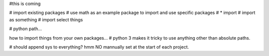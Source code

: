 #this is coming

# import existing packages
# use math as an example package to import and use specific packages
# * import
# import as something
# import select things

# python path...

how to import things from your own packages...
# python 3 makes it tricky to use anything other than absolute paths.

# should append sys to everything?  hmm NO mannually set at the start of each project.